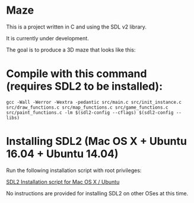 * Maze

This is a project written in C and using the SDL v2 library.

It is currently under development.

The goal is to produce a 3D maze that looks like this:

[[file:images/example_1.png]]

* Compile with this command (requires SDL2 to be installed):

#+BEGIN_EXAMPLE
gcc -Wall -Werror -Wextra -pedantic src/main.c src/init_instance.c src/draw_functions.c src/map_functions.c src/game_functions.c src/paint_functions.c -lm $(sdl2-config --cflags) $(sdl2-config --libs)
#+END_EXAMPLE

* Installing SDL2 (Mac OS X + Ubuntu 16.04 + Ubuntu 14.04)

Run the following installation script with root privileges:

[[https://s3.amazonaws.com/intranet-projects-files/holbertonschool-low_level_programming/graphics_programming/install_SDL2.sh][SDL2 Installation script for Mac OS X / Ubuntu]]

No instructions are provided for installing SDL2 on other OSes at this time.
